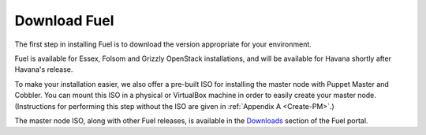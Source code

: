 Download Fuel
-------------

The first step in installing Fuel is to download the version
appropriate for your environment.

Fuel is available for Essex, Folsom and Grizzly OpenStack installations, and will be available for Havana shortly after Havana's release.

To make your installation easier, we also offer a pre-built ISO for installing the master node with Puppet Master and Cobbler. You can mount this ISO in a physical or VirtualBox machine in order to
easily create your master node. (Instructions for performing this step
without the ISO are given in :ref:`Appendix A <Create-PM>`.)

The master node ISO, along with other Fuel releases, is available in the `Downloads <http://fuel.mirantis.com/your-downloads/>`_ section of the Fuel portal. 
